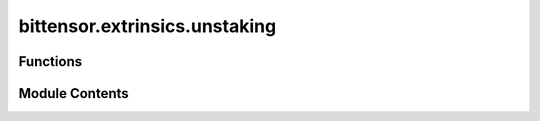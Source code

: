 bittensor.extrinsics.unstaking
==============================

.. py:module:: bittensor.extrinsics.unstaking


Functions
---------

.. autoapisummary::

   bittensor.extrinsics.unstaking.__do_remove_stake_single
   bittensor.extrinsics.unstaking.check_threshold_amount
   bittensor.extrinsics.unstaking.unstake_extrinsic
   bittensor.extrinsics.unstaking.unstake_multiple_extrinsic


Module Contents
---------------

.. py:function:: __do_remove_stake_single(subtensor, wallet, hotkey_ss58, amount, wait_for_inclusion = True, wait_for_finalization = False)

   Executes an unstake call to the chain using the wallet and the amount specified.

   :param wallet: Bittensor wallet object.
   :type wallet: bittensor.wallet
   :param hotkey_ss58: Hotkey address to unstake from.
   :type hotkey_ss58: str
   :param amount: Amount to unstake as Bittensor balance object.
   :type amount: bittensor.Balance
   :param wait_for_inclusion: If set, waits for the extrinsic to enter a block before returning ``true``, or returns ``false`` if the extrinsic fails to enter the block within the timeout.
   :type wait_for_inclusion: bool
   :param wait_for_finalization: If set, waits for the extrinsic to be finalized on the chain before returning ``true``, or returns ``false`` if the extrinsic fails to be finalized within the timeout.
   :type wait_for_finalization: bool
   :param prompt: If ``true``, the call waits for confirmation from the user before proceeding.
   :type prompt: bool

   :returns:     Flag is ``true`` if extrinsic was finalized or uncluded in the block. If we did not wait for finalization / inclusion, the response is ``true``.
   :rtype: success (bool)

   :raises bittensor.errors.StakeError: If the extrinsic fails to be finalized or included in the block.
   :raises bittensor.errors.NotRegisteredError: If the hotkey is not registered in any subnets.


.. py:function:: check_threshold_amount(subtensor, stake_balance)

   Checks if the remaining stake balance is above the minimum required stake threshold.

   :param stake_balance: the balance to check for threshold limits.
   :type stake_balance: Balance

   :returns:

                 ``true`` if the unstaking is above the threshold or 0, or ``false`` if the
                     unstaking is below the threshold, but not 0.
   :rtype: success (bool)


.. py:function:: unstake_extrinsic(subtensor, wallet, hotkey_ss58 = None, amount = None, wait_for_inclusion = True, wait_for_finalization = False, prompt = False)

   Removes stake into the wallet coldkey from the specified hotkey ``uid``.

   :param wallet: Bittensor wallet object.
   :type wallet: bittensor.wallet
   :param hotkey_ss58: The ``ss58`` address of the hotkey to unstake from. By default, the wallet hotkey is used.
   :type hotkey_ss58: Optional[str]
   :param amount: Amount to stake as Bittensor balance, or ``float`` interpreted as Tao.
   :type amount: Union[Balance, float]
   :param wait_for_inclusion: If set, waits for the extrinsic to enter a block before returning ``true``, or returns ``false`` if the extrinsic fails to enter the block within the timeout.
   :type wait_for_inclusion: bool
   :param wait_for_finalization: If set, waits for the extrinsic to be finalized on the chain before returning ``true``, or returns ``false`` if the extrinsic fails to be finalized within the timeout.
   :type wait_for_finalization: bool
   :param prompt: If ``true``, the call waits for confirmation from the user before proceeding.
   :type prompt: bool

   :returns:     Flag is ``true`` if extrinsic was finalized or uncluded in the block. If we did not wait for finalization / inclusion, the response is ``true``.
   :rtype: success (bool)


.. py:function:: unstake_multiple_extrinsic(subtensor, wallet, hotkey_ss58s, amounts = None, wait_for_inclusion = True, wait_for_finalization = False, prompt = False)

   Removes stake from each ``hotkey_ss58`` in the list, using each amount, to a common coldkey.

   :param wallet: The wallet with the coldkey to unstake to.
   :type wallet: bittensor.wallet
   :param hotkey_ss58s: List of hotkeys to unstake from.
   :type hotkey_ss58s: List[str]
   :param amounts: List of amounts to unstake. If ``None``, unstake all.
   :type amounts: List[Union[Balance, float]]
   :param wait_for_inclusion: If set, waits for the extrinsic to enter a block before returning ``true``, or returns ``false`` if the extrinsic fails to enter the block within the timeout.
   :type wait_for_inclusion: bool
   :param wait_for_finalization: If set, waits for the extrinsic to be finalized on the chain before returning ``true``, or returns ``false`` if the extrinsic fails to be finalized within the timeout.
   :type wait_for_finalization: bool
   :param prompt: If ``true``, the call waits for confirmation from the user before proceeding.
   :type prompt: bool

   :returns:     Flag is ``true`` if extrinsic was finalized or included in the block. Flag is ``true`` if any wallet was unstaked. If we did not wait for finalization / inclusion, the response is ``true``.
   :rtype: success (bool)


